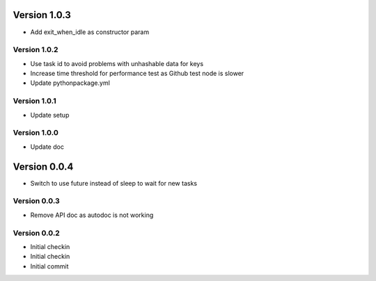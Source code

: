 Version 1.0.3
================================================================================

* Add exit_when_idle as constructor param

Version 1.0.2
--------------------------------------------------------------------------------

* Use task id to avoid problems with unhashable data for keys
* Increase time threshold for performance test as Github test node is slower
* Update pythonpackage.yml

Version 1.0.1
--------------------------------------------------------------------------------

* Update setup

Version 1.0.0
--------------------------------------------------------------------------------

* Update doc

Version 0.0.4
================================================================================

* Switch to use future instead of sleep to wait for new tasks

Version 0.0.3
--------------------------------------------------------------------------------

* Remove API doc as autodoc is not working

Version 0.0.2
--------------------------------------------------------------------------------

* Initial checkin
* Initial checkin
* Initial commit
